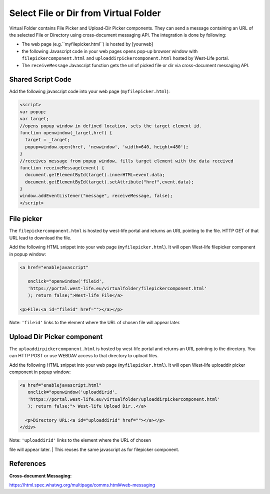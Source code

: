 Select File or Dir from Virtual Folder
======================================

Virtual Folder contains File Picker and Upload-Dir Picker components.
They can send a message containing an URL of the selected File or
Directory using cross-document messaging API. The integration is done by
following:

-  The web page (e.g.``myfilepicker.html``) is hosted by [yourweb]
-  the following Javascript code in your web pages opens pop-up browser
   window with ``filepickercomponent.html`` and
   ``uploaddirpickercomponent.html`` hosted by West-Life portal.
-  The ``receiveMessage`` Javascript function gets the url of picked
   file or dir via cross-document messaging API.

Shared Script Code
------------------

Add the following javascript code into your web page
(``myfilepicker.html``):

.. code:: javascript

    <script>
    var popup;
    var target;
    //opens popup window in defined location, sets the target element id.
    function openwindow(_target,href) {
      target = _target;
      popup=window.open(href, 'newwindow', 'width=640, height=480');
    }
    //receives message from popup window, fills target element with the data received
    function receiveMessage(event) {
      document.getElementById(target).innerHTML=event.data;
      document.getElementById(target).setAttribute("href",event.data);
    }
    window.addEventListener("message", receiveMessage, false);
    </script>

File picker
-----------

The ``filepickercomponent.html`` is hosted by west-life portal and
returns an URL pointing to the file. HTTP GET of that URL lead to
download the file.

Add the following HTML snippet into your web page
(``myfilepicker.html``). It will open West-life filepicker component in
popup window:

.. code:: markup

    <a href="enablejavascript"

       onclick="openwindow('fileid',
       'https://portal.west-life.eu/virtualfolder/filepickercomponent.html'
       ); return false;">West-life File</a>

    <p>File:<a id="fileid" href=""></a></p>

Note: ``'fileid'`` links to the element where the URL of chosen file
will appear later.

Upload Dir Picker component
---------------------------

The ``uploaddirpickercomponent.html`` is hosted by west-life portal and
returns an URL pointing to the directory. You can HTTP POST or use
WEBDAV access to that directory to upload files.

Add the following HTML snippet into your web page
(``myfilepicker.html``). It will open West-life uploaddir picker
component in popup window:

.. code:: markup

    <a href="enablejavascript.html" 
       onclick="openwindow('uploaddirid',
       'https://portal.west-life.eu/virtualfolder/uploaddirpickercomponent.html'
       ); return false;"> West-life Upload Dir..</a>

      <p>Directory URL:<a id="uploaddirid" href=""></a></p>
    </div>

| Note: ``'uploaddirid'`` links to the element where the URL of chosen
file will appear later.
| This reuses the same javascript as for filepicker component.

References
----------

:Cross-document Messaging:
https://html.spec.whatwg.org/multipage/comms.html#web-messaging
